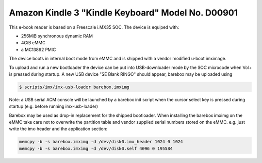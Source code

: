Amazon Kindle 3 "Kindle Keyboard" Model No. D00901
==================================================

This e-book reader is based on a Freescale i.MX35 SOC.
The device is equiped with:

* 256MiB synchronous dynamic RAM
* 4GiB eMMC
* a MC13892 PMIC

The device boots in internal boot mode from eMMC and is shipped with a
vendor modified u-boot imximage.

To upload and run a new bootloader the device can be put into USB-downloader
mode by the SOC microcode when Vol+ is pressed during startup. A new USB
device "SE Blank RINGO" should appear, barebox may be uploaded using

.. code-block:: console

        $ scripts/imx/imx-usb-loader barebox.imximg

Note: a USB serial ACM console will be launched by a barebox init script
when the cursor select key is pressed during startup (e.g. before running
imx-usb-loader)

Barebox may be used as drop-in replacement for the shipped bootloader.
When installing the barebox imximg on the eMMC take care not to overwrite
the partition table and vendor supplied serial numbers stored on the eMMC.
e.g. just write the imx-header and the application section:

.. code-block:: sh

        memcpy -b -s barebox.imximg -d /dev/disk0.imx_header 1024 0 1024
        memcpy -b -s barebox.imximg -d /dev/disk0.self 4096 0 195584
